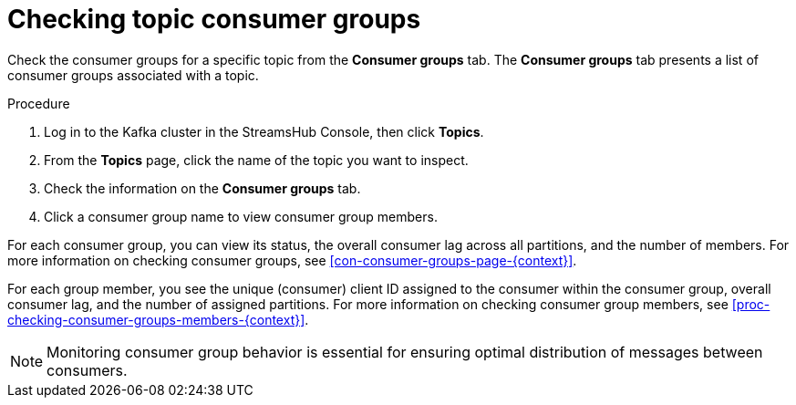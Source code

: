 [id='proc-checking-topic-consumer-groups-{context}']
= Checking topic consumer groups

[role="_abstract"]
Check the consumer groups for a specific topic from the *Consumer groups* tab.
The *Consumer groups* tab presents a list of consumer groups associated with a topic.

.Procedure

. Log in to the Kafka cluster in the StreamsHub Console, then click *Topics*. 
. From the *Topics* page, click the name of the topic you want to inspect.
. Check the information on the *Consumer groups* tab.
. Click a consumer group name to view consumer group members.

For each consumer group, you can view its status, the overall consumer lag across all partitions, and the number of members.
For more information on checking consumer groups, see xref:con-consumer-groups-page-{context}[].

For each group member, you see the unique (consumer) client ID assigned to the consumer within the consumer group, overall consumer lag, and the number of assigned partitions.
For more information on checking consumer group members, see xref:proc-checking-consumer-groups-members-{context}[].

[NOTE]
====
Monitoring consumer group behavior is essential for ensuring optimal distribution of messages between consumers.
====